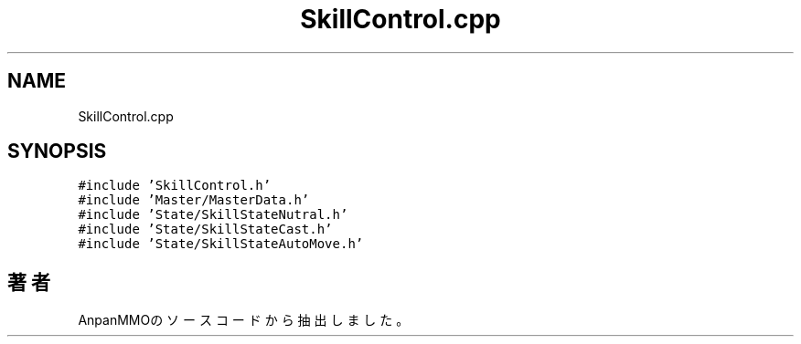 .TH "SkillControl.cpp" 3 "2018年12月20日(木)" "AnpanMMO" \" -*- nroff -*-
.ad l
.nh
.SH NAME
SkillControl.cpp
.SH SYNOPSIS
.br
.PP
\fC#include 'SkillControl\&.h'\fP
.br
\fC#include 'Master/MasterData\&.h'\fP
.br
\fC#include 'State/SkillStateNutral\&.h'\fP
.br
\fC#include 'State/SkillStateCast\&.h'\fP
.br
\fC#include 'State/SkillStateAutoMove\&.h'\fP
.br

.SH "著者"
.PP 
 AnpanMMOのソースコードから抽出しました。
